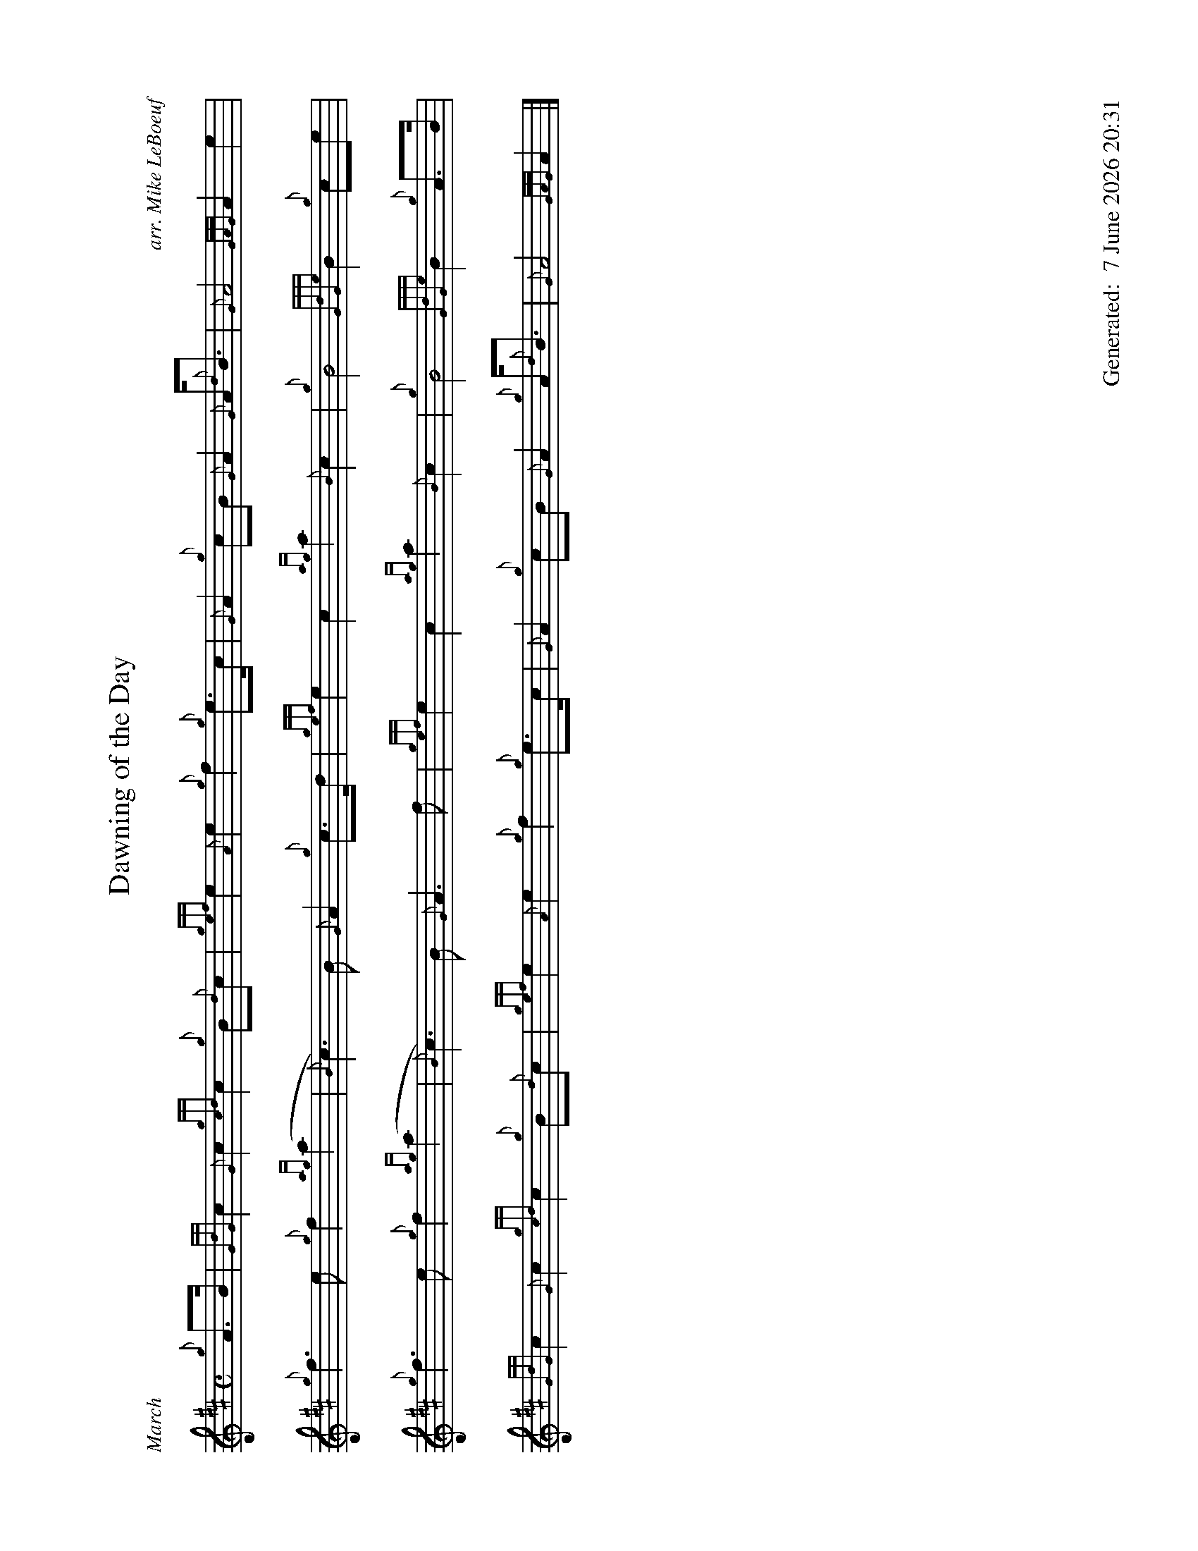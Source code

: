 %abc-2.2
%%titleformat T0, R-1 C1
%%footer "		Generated: $D"
%%dateformat "%e %B %Y %H:%M"
%%straightflags false
%%flatbeams true
%%graceslurs false
%%landscape 1
X:1
T:Dawning of the Day
R:March
C:arr. Mike LeBoeuf
M:C
L:1/8
K:D
{g}A>B | {GdG}c2 {G}c2 {gcd}c2 {g}B{d}c | {gef}e2 {A}e2 {g}f2 {g}e>c | {G}A2 {g}cB {G}A2 {G}A<{d}B | {G}A4 {GAG}A2 e2 |
{g}f3 e {g}f2 {ag}(a2 | {B}c3) B {G}A2 {g}c>d | {gef}e2 c2 {ag}a2 {B}c2 | {g}B4 {GdGe}B2 {g}ce |
{g}f3 e {g}f2 {ag}(a2 | {B}c3) B {G}A3 f | {gef}e2 c2 {ag}a2 {B}c2 | {g}B4 {GdGe}B2 {g}A>B |
{GdG}c2 {G}c2  {gcd}c2 {g}B{d}c | {gef}e2 {A}e2 {g}f2 {g}e>c | {G}A2 {g}cB {G}A2 {g}A<{d}B | {G}A4 {GAG}A2 |]

X:2
T:Dawning of the Day
T:Seconds
R:March
M:C
C:arr. Mike LeBoeuf
L:1/8
K:D
{g}c>d | {g}e2 {A}e2 {gef}e2 {g}de | {gcd}c2 {g}c/B/{G}A {Gdc}d2 a>e | {g}c2 {g}ed {c}d2 {g}d<e | {g}c4 {GdG}c2 A2 |
{Gdc}d3 c {g}d2 A2 | {g}A// e3 d {g}c2 {g}A>B | {gcd}c2 A2 {gef}e2 {g}A2 | {Gdc}d4 {gdc}d2 {g}Ac |
{g}d3 c {g}d2 A2 | {g}A// e3 d {g}c3 f | {gcd}c2 e2 {gAd}A2 {g}e2 | {Gdc}d4 {gdc}d2 {g}c>d |
{g}e2 {A}e2 {gef}e2 {g}de | {gcd}c2 {g}c/B/{G}A {Gdc}d2 a>e | {g}c2 {g}ed {c}d2 {g}d<e | {g}c4 {GdG}c2 |]

X:3
T:Wearing of the Green
C:Traditional
M:4/4
R:March
L:1/8
K:D
[|: {g}A>B | {GdG}c2 {gcd}cB {g}ce {A}ec | {gcd}cB {g}B>c {gBd}B2 {g}ce | {g}fd {ag}a>g {a}fe {gcd}cA | {gBd}BA {g}A>B {G}A2 :|]
{ag}a>g | {a}fe {gef}ec {g}e>c {g}A>B | {cd}cB {g}c>d {gef}e2 {ag}a>g | {a}fe {gef}ec {g}e>c {g}A>B | {gcd}cB {g}B>c {gBd}B2 {g}A>B |
{GdG}c2 {gcd}cB {g}ce {A}ec | {gcd}cB {g}B>c {gBd}B2 {gcd}ce | {g}fd {ag}a>g {a}fe {gcd}cA | {gBd}BA {g}A>B {G}A2 |]

X:4
T:The Minstrel Boy
C:Trad., Arr. EUSPBA
M:4/4
L:1/8
K:D
[|: e | {gAGAG}A3 B {gdc}dc {gBd}B{e}A | {gcd}c2 e2 {ag}a2 ga | {fg}f2 {g}e2 {g}c2 {GdG}ec | {gBd}B4 [1 {G}A3 [2 {G}A2 :|]
[| {gcd}ce | {ag}a2 {f}g2 {a}f2 {gf}ga | {f}g2 f2 {gef}e3 {A}e | {g}f3 c {GdG}c3 e | {g}f2 {GdG}fg a2 {g}a2 |
{AGAG}A3 B {Gdc}dc {gBd}B{e}A | {gcd}c2 e2 {ag}a2 ga | {fg}f2 {g}e2 {g}c2 {GdG}ec | {gBd}B4 {G}A2 |]
